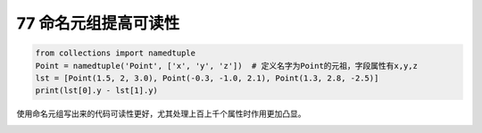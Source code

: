 77 命名元组提高可读性
---------------------

.. code:: python

   from collections import namedtuple
   Point = namedtuple('Point', ['x', 'y', 'z'])  # 定义名字为Point的元祖，字段属性有x,y,z
   lst = [Point(1.5, 2, 3.0), Point(-0.3, -1.0, 2.1), Point(1.3, 2.8, -2.5)]
   print(lst[0].y - lst[1].y)

使用命名元组写出来的代码可读性更好，尤其处理上百上千个属性时作用更加凸显。

.. _header-n1654:
